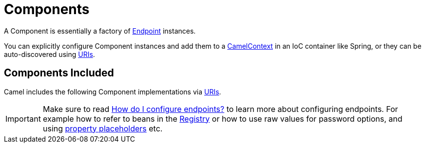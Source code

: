 [[Component-Components]]
= Components

A Component is essentially a factory of xref:endpoint.adoc[Endpoint] instances.

You can explicitly configure Component instances
and add them to a xref:camelcontext.adoc[CamelContext] in an IoC
container like Spring, or they can be auto-discovered using
xref:uris.adoc[URIs].

[[Component-ComponentsIncluded]]
== Components Included

Camel includes the following Component implementations via xref:uris.adoc[URIs].

[IMPORTANT]
====
Make sure to read xref:faq:how-do-i-configure-endpoints.adoc[How do I configure endpoints?]
to learn more about configuring endpoints. For
example how to refer to beans in the xref:registry.adoc[Registry] or how
to use raw values for password options, and using
xref:using-propertyplaceholder.adoc[property placeholders] etc.
====

